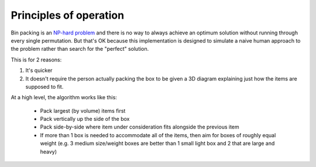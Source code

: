 Principles of operation
=======================

Bin packing is an `NP-hard problem`_ and there is no way to always achieve an optimum solution without running through every
single permutation. But that's OK because this implementation is designed to simulate a naive human approach to the problem
rather than search for the "perfect" solution.

This is for 2 reasons:

1. It's quicker
2. It doesn't require the person actually packing the box to be given a 3D diagram
   explaining just how the items are supposed to fit.

At a high level, the algorithm works like this:

 * Pack largest (by volume) items first
 * Pack vertically up the side of the box
 * Pack side-by-side where item under consideration fits alongside the previous item
 * If more than 1 box is needed to accommodate all of the items, then aim for boxes of roughly equal weight
   (e.g. 3 medium size/weight boxes are better than 1 small light box and 2 that are large and heavy)

.. _NP-hard problem: http://en.wikipedia.org/wiki/Bin_packing_problem

